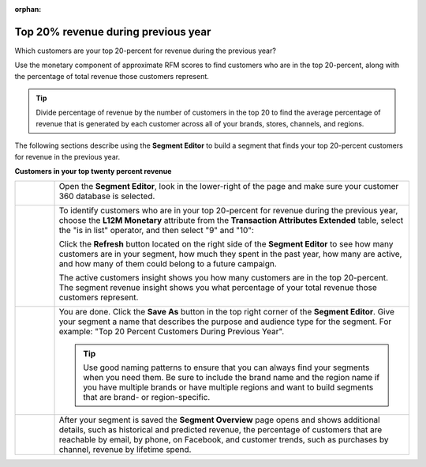 .. https://docs.amperity.com/user/

:orphan:

.. meta::
    :description lang=en:
        A use case for building an audience from customers who are in the top-20 percent revenue during the previous year.

.. meta::
    :content class=swiftype name=body data-type=text:
        A use case for building an audience from customers who are in the top-20 percent revenue during the previous year.

.. meta::
    :content class=swiftype name=title data-type=string:
        Top 20% revenue during previous year

==================================================
Top 20% revenue during previous year
==================================================

.. usecase-customers-top-20-revenue-start

Which customers are your top 20-percent for revenue during the previous year?

Use the monetary component of approximate RFM scores to find customers who are in the top 20-percent, along with the percentage of total revenue those customers represent.

.. tip:: Divide percentage of revenue by the number of customers in the top 20 to find the average percentage of revenue that is generated by each customer across all of your brands, stores, channels, and regions.

.. usecase-customers-top-20-revenue-end

.. usecase-customers-top-20-revenue-howitworks-start

The following sections describe using the **Segment Editor** to build a segment that finds your top 20-percent customers for revenue in the previous year.

.. usecase-customers-top-20-revenue-howitworks-end

**Customers in your top twenty percent revenue**

.. usecase-customers-top-20-revenue-howitworks-callouts-start

.. list-table::
   :widths: 10 90
   :header-rows: 0

   * - .. image:: ../../images/steps-01.png
          :width: 60 px
          :alt: Open the Segment Editor.
          :align: center
          :class: no-scaled-link

     - Open the **Segment Editor**, look in the lower-right of the page and make sure your customer 360 database is selected.

       .. image:: ../../images/mockup-segments-tab-database-and-tables-small.png
          :width: 340 px
          :alt: Use your customer 360 database to build segments.
          :align: left
          :class: no-scaled-link


   * - .. image:: ../../images/steps-02.png
          :width: 60 px
          :alt: Who are your top 20% customers for revenue in the previous year?
          :align: center
          :class: no-scaled-link

     - To identify customers who are in your top 20-percent for revenue during the previous year, choose the **L12M Monetary** attribute from the **Transaction Attributes Extended** table, select the "is in list" operator, and then select "9" and "10":

       .. image:: ../../images/attribute-rfm-monetary-top-20.png
          :width: 540 px
          :alt: Who are your top 20-percent customers for revenue in the previous year?
          :align: left
          :class: no-scaled-link

       Click the **Refresh** button located on the right side of the **Segment Editor** to see how many customers are in your segment, how much they spent in the past year, how many are active, and how many of them could belong to a future campaign.

       The active customers insight shows you how many customers are in the top 20-percent. The segment revenue insight shows you what percentage of your total revenue those customers represent.

       .. image:: ../../images/usecases-dialog-save-top-20-percent-insights.png
          :width: 360 px
          :alt: How many customers are in your top 20-percent and what percentage of total revenue do they represent?
          :align: left
          :class: no-scaled-link


   * - .. image:: ../../images/steps-03.png
          :width: 60 px
          :alt: Save your segment.
          :align: center
          :class: no-scaled-link
     - You are done. Click the **Save As** button in the top right corner of the **Segment Editor**. Give your segment a name that describes the purpose and audience type for the segment. For example: "Top 20 Percent Customers During Previous Year".

       .. image:: ../../images/usecases-dialog-save-top-20-percent.png
          :width: 440 px
          :alt: Give your segment a name.
          :align: left
          :class: no-scaled-link

       .. tip:: Use good naming patterns to ensure that you can always find your segments when you need them. Be sure to include the brand name and the region name if you have multiple brands or have multiple regions and want to build segments that are brand- or region-specific.


   * - .. image:: ../../images/steps-04.png
          :width: 60 px
          :alt: Segment insights page
          :align: center
          :class: no-scaled-link
     - After your segment is saved the **Segment Overview** page opens and shows additional details, such as historical and predicted revenue, the percentage of customers that are reachable by email, by phone, on Facebook, and customer trends, such as purchases by channel, revenue by lifetime spend.

.. usecase-customers-top-20-revenue-callouts-end
